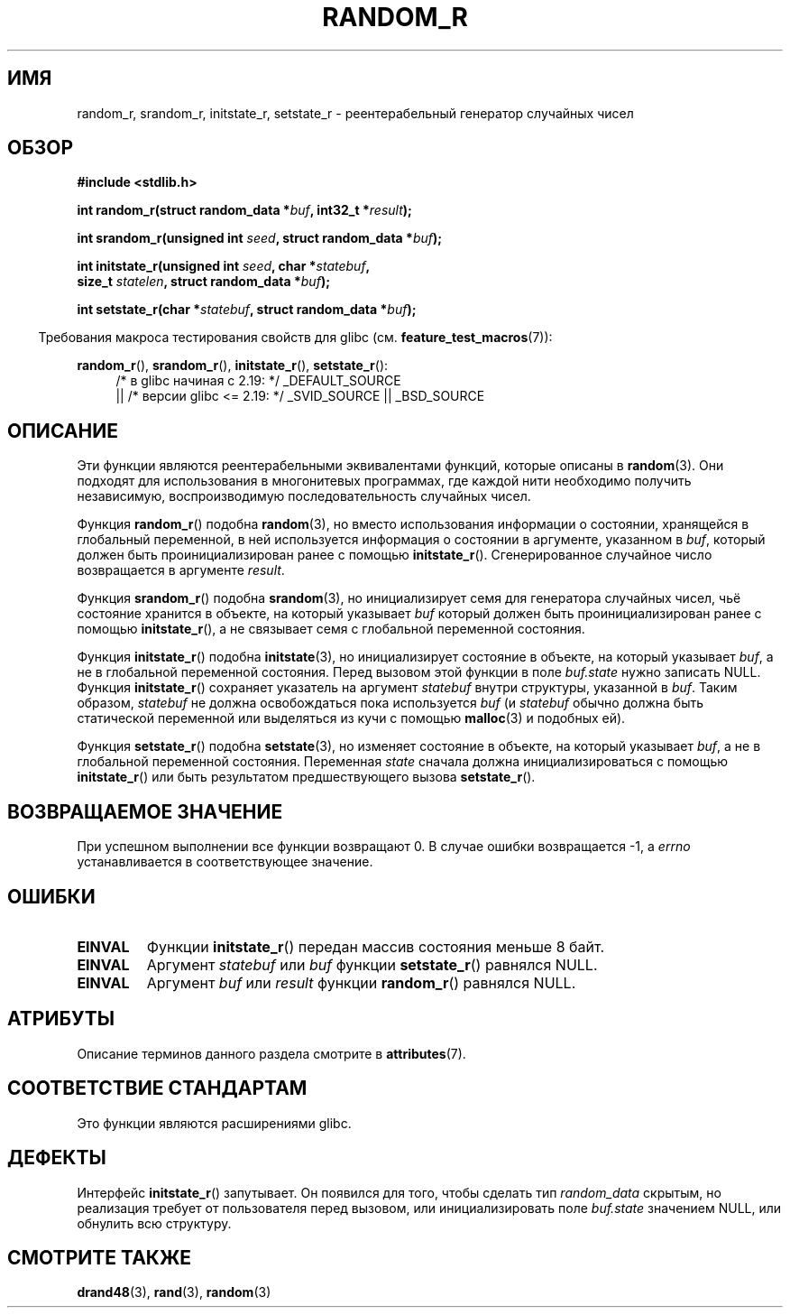 .\" -*- mode: troff; coding: UTF-8 -*-
.\" Copyright 2008 Michael Kerrisk <mtk.manpages@gmail.com>
.\"
.\" %%%LICENSE_START(VERBATIM)
.\" Permission is granted to make and distribute verbatim copies of this
.\" manual provided the copyright notice and this permission notice are
.\" preserved on all copies.
.\"
.\" Permission is granted to copy and distribute modified versions of this
.\" manual under the conditions for verbatim copying, provided that the
.\" entire resulting derived work is distributed under the terms of a
.\" permission notice identical to this one.
.\"
.\" Since the Linux kernel and libraries are constantly changing, this
.\" manual page may be incorrect or out-of-date.  The author(s) assume no
.\" responsibility for errors or omissions, or for damages resulting from
.\" the use of the information contained herein.  The author(s) may not
.\" have taken the same level of care in the production of this manual,
.\" which is licensed free of charge, as they might when working
.\" professionally.
.\"
.\" Formatted or processed versions of this manual, if unaccompanied by
.\" the source, must acknowledge the copyright and authors of this work.
.\" %%%LICENSE_END
.\"
.\"
.\"*******************************************************************
.\"
.\" This file was generated with po4a. Translate the source file.
.\"
.\"*******************************************************************
.TH RANDOM_R 3 2017\-09\-15 GNU "Руководство программиста Linux"
.SH ИМЯ
random_r, srandom_r, initstate_r, setstate_r \- реентерабельный генератор
случайных чисел
.SH ОБЗОР
.nf
\fB#include <stdlib.h>\fP
.PP
\fBint random_r(struct random_data *\fP\fIbuf\fP\fB, int32_t *\fP\fIresult\fP\fB);\fP
.PP
\fBint srandom_r(unsigned int \fP\fIseed\fP\fB, struct random_data *\fP\fIbuf\fP\fB);\fP
.PP
\fBint initstate_r(unsigned int \fP\fIseed\fP\fB, char *\fP\fIstatebuf\fP\fB,\fP
\fB                size_t \fP\fIstatelen\fP\fB, struct random_data *\fP\fIbuf\fP\fB);\fP
.PP
\fBint setstate_r(char *\fP\fIstatebuf\fP\fB, struct random_data *\fP\fIbuf\fP\fB);\fP
.fi
.PP
.in -4n
Требования макроса тестирования свойств для glibc
(см. \fBfeature_test_macros\fP(7)):
.in
.PP
.ad l
\fBrandom_r\fP(), \fBsrandom_r\fP(), \fBinitstate_r\fP(), \fBsetstate_r\fP():
.RS 4
/* в glibc начиная с 2.19: */ _DEFAULT_SOURCE
    || /* версии glibc <= 2.19: */ _SVID_SOURCE || _BSD_SOURCE
.RE
.ad b
.SH ОПИСАНИЕ
Эти функции являются реентерабельными эквивалентами функций, которые описаны
в \fBrandom\fP(3). Они подходят для использования в многонитевых программах,
где каждой нити необходимо получить независимую, воспроизводимую
последовательность случайных чисел.
.PP
Функция \fBrandom_r\fP() подобна \fBrandom\fP(3), но вместо использования
информации о состоянии, хранящейся в глобальный переменной, в ней
используется информация о состоянии в аргументе, указанном в \fIbuf\fP, который
должен быть проинициализирован ранее с помощью
\fBinitstate_r\fP(). Сгенерированное случайное число возвращается в аргументе
\fIresult\fP.
.PP
Функция \fBsrandom_r\fP() подобна \fBsrandom\fP(3), но инициализирует семя для
генератора случайных чисел, чьё состояние хранится в объекте, на который
указывает \fIbuf\fP который должен быть проинициализирован ранее с помощью
\fBinitstate_r\fP(), а не связывает семя с глобальной переменной состояния.
.PP
Функция \fBinitstate_r\fP() подобна \fBinitstate\fP(3), но инициализирует
состояние в объекте, на который указывает \fIbuf\fP, а не в глобальной
переменной состояния. Перед вызовом этой функции в поле \fIbuf.state\fP нужно
записать NULL. Функция \fBinitstate_r\fP() сохраняет указатель на аргумент
\fIstatebuf\fP внутри структуры, указанной в \fIbuf\fP. Таким образом, \fIstatebuf\fP
не должна освобождаться пока используется \fIbuf\fP (и \fIstatebuf\fP обычно
должна быть статической переменной или выделяться из кучи с помощью
\fBmalloc\fP(3) и подобных ей).
.PP
Функция \fBsetstate_r\fP() подобна \fBsetstate\fP(3), но изменяет состояние в
объекте, на который указывает \fIbuf\fP, а не в глобальной переменной
состояния. Переменная \fIstate\fP сначала должна инициализироваться с помощью
\fBinitstate_r\fP() или быть результатом предшествующего вызова
\fBsetstate_r\fP().
.SH "ВОЗВРАЩАЕМОЕ ЗНАЧЕНИЕ"
При успешном выполнении все функции возвращают 0. В случае ошибки
возвращается \-1, а \fIerrno\fP устанавливается в соответствующее значение.
.SH ОШИБКИ
.TP 
\fBEINVAL\fP
Функции \fBinitstate_r\fP() передан массив состояния меньше 8 байт.
.TP 
\fBEINVAL\fP
Аргумент \fIstatebuf\fP или \fIbuf\fP функции \fBsetstate_r\fP() равнялся NULL.
.TP 
\fBEINVAL\fP
Аргумент \fIbuf\fP или \fIresult\fP функции \fBrandom_r\fP() равнялся NULL.
.SH АТРИБУТЫ
Описание терминов данного раздела смотрите в \fBattributes\fP(7).
.TS
allbox;
lbw27 lb lb
l l l.
Интерфейс	Атрибут	Значение
T{
\fBrandom_r\fP(),
\fBsrandom_r\fP(),
.br
\fBinitstate_r\fP(),
\fBsetstate_r\fP()
T}	Безвредность в нитях	MT\-Safe race:buf
.TE
.SH "СООТВЕТСТВИЕ СТАНДАРТАМ"
.\" These functions appear to be on Tru64, but don't seem to be on
.\" Solaris, HP-UX, or FreeBSD.
Это функции являются расширениями glibc.
.SH ДЕФЕКТЫ
.\" FIXME . https://sourceware.org/bugzilla/show_bug.cgi?id=3662
Интерфейс \fBinitstate_r\fP() запутывает. Он появился для того, чтобы сделать
тип \fIrandom_data\fP скрытым, но реализация требует от пользователя перед
вызовом, или инициализировать поле \fIbuf.state\fP значением NULL, или обнулить
всю структуру.
.SH "СМОТРИТЕ ТАКЖЕ"
\fBdrand48\fP(3), \fBrand\fP(3), \fBrandom\fP(3)
